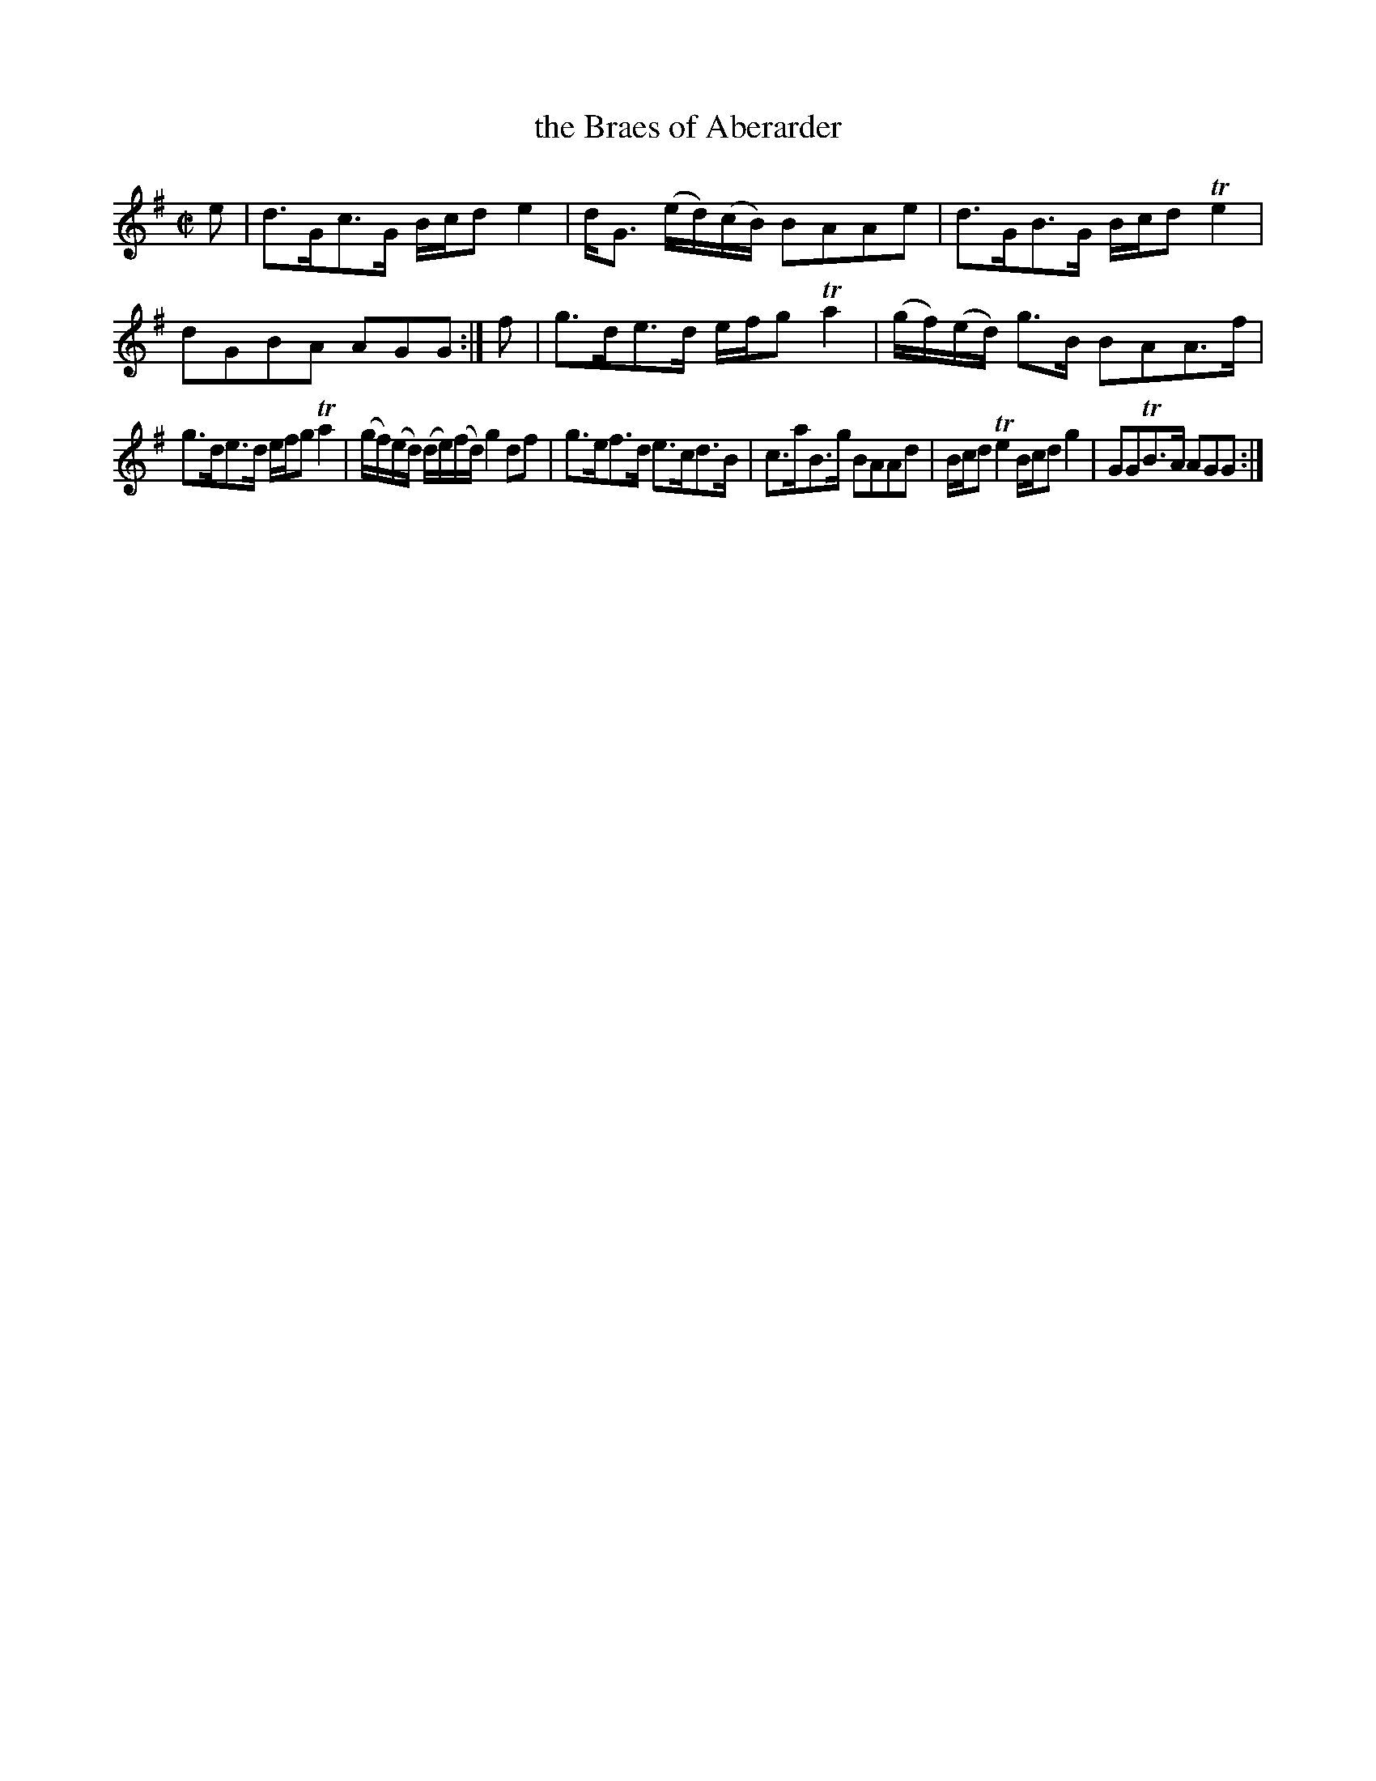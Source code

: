 X: 8
T: the Braes of Aberarder
%R: strathspey
B: Urbani & Liston "A Selection of Scotch, English Irish, and Foreign Airs", Edinburgh 1800, p.4 #2
F: http://www.vwml.org/browse/browse-collections-dance-tune-books/browse-urbani1800
Z: 2014 John Chambers <jc:trillian.mit.edu>
N: The 2nd strain has final repeat but no initial repeat; not fixed.
M: C|
L: 1/16
K: G
e2 |\
d3Gc3G Bcd2 e4 | dG3 (ed)(cB) B2A2A2e2 |\
d3GB3G Bcd2 Te4 | d2G2B2A2 A2G2G2 :| f2 |\
g3de3d efg2 Ta4 | (gf)(ed) g3B B2A2A3f |
g3de3d efg2 Ta4 | (gf)(ed) (de)(fd) g4 d2f2 |\
g3ef3d e3cd3B | c3aB3g B2A2A2d2 |\
Bcd2 Te4 Bcd2 g4 | G2G2TB3A A2G2G2 :|
